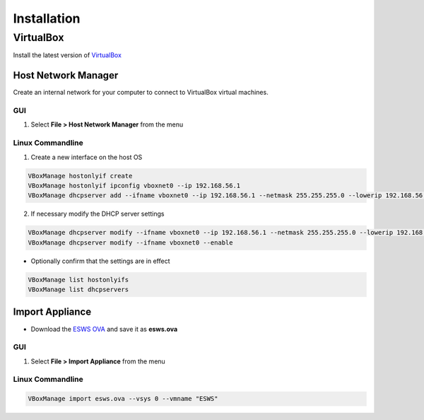 ============
Installation
============

VirtualBox
==========

Install the latest version of `VirtualBox <https://www.virtualbox.org/>`_

Host Network Manager
--------------------

Create an internal network for your computer to connect to VirtualBox virtual machines.

GUI
~~~
1. Select **File > Host Network Manager** from the menu

Linux Commandline
~~~~~~~~~~~~~~~~~

1. Create a new interface on the host OS

.. code-block:: console

    VBoxManage hostonlyif create
    VBoxManage hostonlyif ipconfig vboxnet0 --ip 192.168.56.1
    VBoxManage dhcpserver add --ifname vboxnet0 --ip 192.168.56.1 --netmask 255.255.255.0 --lowerip 192.168.56.100 --upperip 192.168.56.200

2. If necessary modify the DHCP server settings

.. code-block:: console

    VBoxManage dhcpserver modify --ifname vboxnet0 --ip 192.168.56.1 --netmask 255.255.255.0 --lowerip 192.168.56.100 --upperip 192.168.56.200
    VBoxManage dhcpserver modify --ifname vboxnet0 --enable


* Optionally confirm that the settings are in effect

.. code-block:: console

    VBoxManage list hostonlyifs
    VBoxManage list dhcpservers


Import Appliance
----------------

* Download the `ESWS OVA <https://drive.google.com/file/d/1YtR5WWwU8OS5ozW-WGaL_6NcDnmMGdFq/view?usp=sharing>`_ and save it as **esws.ova**

GUI
~~~

1. Select **File > Import Appliance** from the menu

Linux Commandline
~~~~~~~~~~~~~~~~~

.. code-block:: console

    VBoxManage import esws.ova --vsys 0 --vmname "ESWS"
